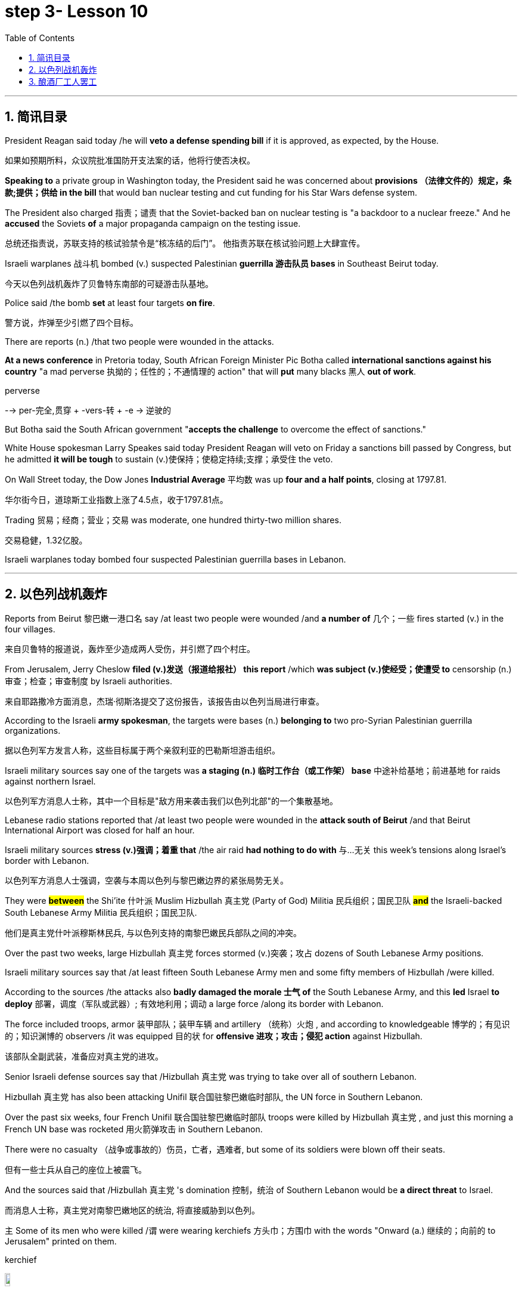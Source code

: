 

= step 3- Lesson 10
:toc: left
:toclevels: 3
:sectnums:
:stylesheet: ../../+ 000 eng选/美国高中历史教材 American History ： From Pre-Columbian to the New Millennium/myAdocCss.css

'''


== 简讯目录


President Reagan said today /he will *veto a defense spending bill* if it is approved, as expected, by the House.

[.my2]
如果如预期所料，众议院批准国防开支法案的话，他将行使否决权。 +

*Speaking to* a private group in Washington today, the President said he was concerned about *provisions （法律文件的）规定，条款;提供；供给 in the bill* that would ban nuclear testing and cut funding for his Star Wars defense system.  +

The President also charged 指责；谴责 that the Soviet-backed ban on nuclear testing is "a backdoor to a nuclear freeze." And he *accused* the Soviets *of* a major propaganda campaign on the testing issue.  +

[.my2]
总统还指责说，苏联支持的核试验禁令是“核冻结的后门”。
他指责苏联在核试验问题上大肆宣传。 +

Israeli warplanes 战斗机 bombed (v.) suspected Palestinian *guerrilla 游击队员 bases* in Southeast Beirut today.  +

[.my2]
今天以色列战机轰炸了贝鲁特东南部的可疑游击队基地。 +

Police said /the bomb *set* at least four targets *on fire*.

[.my2]
警方说，炸弹至少引燃了四个目标。  +

There are reports (n.) /that two people were wounded in the attacks.

*At a news conference* in Pretoria today, South African Foreign Minister Pic Botha called *international sanctions against his country* "a mad perverse 执拗的；任性的；不通情理的 action" that will *put* many blacks 黑人 *out of work*.  +

[.my1]
====
.perverse
--> per-完全,贯穿 + -vers-转 + -e → 逆驶的
====

But Botha said the South African government "*accepts the challenge* to overcome the effect of sanctions."


White House spokesman Larry Speakes said today President Reagan will veto on Friday a sanctions bill passed by Congress, but he admitted *it will be tough* to sustain (v.)使保持；使稳定持续;支撑；承受住 the veto.  +

On Wall Street today, the Dow Jones *Industrial Average* 平均数 was up *four and a half points*, closing at 1797.81.  +

[.my2]
华尔街今日，道琼斯工业指数上涨了4.5点，收于1797.81点。 +

Trading 贸易；经商；营业；交易 was moderate, one hundred thirty-two million shares.

[.my2]
交易稳健，1.32亿股。 +

Israeli warplanes today bombed four suspected Palestinian guerrilla bases in Lebanon.  +



'''

== 以色列战机轰炸


Reports from Beirut 黎巴嫩一港口名 say /at least two people were wounded /and *a number of* 几个；一些 fires started (v.) in the four villages.  +

[.my2]
来自贝鲁特的报道说，轰炸至少造成两人受伤，并引燃了四个村庄。 +



From Jerusalem, Jerry Cheslow *filed (v.)发送（报道给报社） this report* /which *was subject (v.)使经受；使遭受 to* censorship (n.)审查；检查；审查制度 by Israeli authorities.  +

[.my2]
来自耶路撒冷方面消息，杰瑞·彻斯洛提交了这份报告，该报告由以色列当局进行审查。 +


According to the Israeli *army spokesman*, the targets were bases (n.) *belonging to* two pro-Syrian Palestinian guerrilla organizations.  +

[.my2]
据以色列军方发言人称，这些目标属于两个亲叙利亚的巴勒斯坦游击组织。 +


Israeli military sources say one of the targets was *a staging (n.) 临时工作台（或工作架） base* 中途补给基地；前进基地 for raids against northern Israel.  +

[.my2]
以色列军方消息人士称，其中一个目标是"敌方用来袭击我们以色列北部"的一个集散基地。

Lebanese radio stations reported that /at least two people were wounded in the *attack south of Beirut* /and that Beirut International Airport was closed for half an hour.  +

Israeli military sources *stress (v.)强调；着重 that* /the air raid *had nothing to do with* 与…无关 this week's tensions along Israel's border with Lebanon.  +

[.my2]
以色列军方消息人士强调，空袭与本周以色列与黎巴嫩边界的紧张局势无关。 +


They were *#between#* the Shi'ite 什叶派 Muslim Hizbullah 真主党 (Party of God) Militia 民兵组织；国民卫队  *#and#* the Israeli-backed South Lebanese Army Militia 民兵组织；国民卫队.  +

[.my2]
他们是真主党什叶派穆斯林民兵, 与以色列支持的南黎巴嫩民兵部队之间的冲突。 +


Over the past two weeks, large Hizbullah 真主党 forces stormed  (v.)突袭；攻占 dozens of South Lebanese Army positions.  +

Israeli military sources say that /at least fifteen South Lebanese Army men and some fifty members of Hizbullah /were killed.  +

According to the sources /the attacks also *badly damaged the morale  士气 of* the South Lebanese Army, and this *led* Israel *to deploy* 部署，调度（军队或武器）; 有效地利用；调动 a large force /along its border with Lebanon.  +

The force included troops, armor  装甲部队；装甲车辆 and artillery （统称）火炮 , and according to knowledgeable 博学的；有见识的；知识渊博的 observers /it was equipped 目的状 for *offensive 进攻；攻击；侵犯 action* against Hizbullah.

[.my2]
该部队全副武装，准备应对真主党的进攻。  +

Senior Israeli defense sources say that /Hizbullah 真主党  was trying to take over all of southern Lebanon.  +

Hizbullah 真主党  has also been attacking Unifil 联合国驻黎巴嫩临时部队, the UN force in Southern Lebanon.  +

Over the past six weeks, four French Unifil 联合国驻黎巴嫩临时部队 troops were killed by Hizbullah 真主党 , and just this morning a French UN base was rocketed 用火箭弹攻击 in Southern Lebanon.  +

There were no casualty （战争或事故的）伤员，亡者，遇难者, but some of its soldiers were blown off their seats.

[.my2]
但有一些士兵从自己的座位上被震飞。  +

And the sources said that /Hizbullah 真主党 's domination 控制，统治 of Southern Lebanon would be *a direct threat* to Israel.  +

[.my2]
而消息人士称，真主党对南黎巴嫩地区的统治, 将直接威胁到以色列。 +


`主` Some of its men who were killed /`谓` were wearing kerchiefs 方头巾；方围巾 with the words "Onward (a.) 继续的；向前的 to Jerusalem" printed on them.  +

[.my1]
====
.kerchief
image:../img/kerchief.jpg[,10%]
====


But since the Israeli troops deployed along the border three days ago, there have been no Hizbullah 真主党  attacks on the South Lebanese Army.  +

By nightfall 黄昏；傍晚 here in the Middle East, the Israeli troops had returned to their bases.  +

For National Public Radio, I'm Jerry Cheslow in Jerusalem.  +


'''

== 酿酒厂工人罢工

This week, Californian wine workers *vote (v.)投票（赞成╱反对）；表决（支持╱不支持）；选举 on a contract 合同；合约；契约 proposal* from winery owners.  +

[.my2]
本周，加州葡萄酒商就酒厂老板的合同提案, 进行表决。 +

The workers have now been on strike 罢工；罢课；罢市 for six weeks.  +

The contract proposal *calls for* cuts in wages and cuts in benefits.  +

`主` The prospects for *rank and file*  普通成员,普通士兵 approval `谓` seem slim.

[.my2]
普通民众批准它的前景, 似乎很渺茫。 +

[.my1]
====
.rank and file
--> rank,行，file,列。比喻用法。
====

*A central issue* of the strike is *the economic well-being* 健康；安乐；康乐 of the California wine industry.  +

[.my2]
此次罢工的核心问题, 是加利福尼亚葡萄酒业的经济福利。 +


William Drummond reports.  +


`主` A gondola 威尼斯小划船；贡多拉；凤尾船;（热气球、飞船上的）吊舱，吊篮 containing tons of freshly picked Chardenay grapes /`谓` is dumped 丢下；抛弃；推卸 into a hopper V形送料斗；漏斗 /*as the process begins* for bottling  (v.)把（液体）装入瓶中 the 1986 vintage.  +

[.my2]
一艘载满数吨新鲜采摘的霞多丽葡萄的贡多拉货船, 把它们倒入料斗中，开始给1986年的葡萄酒装瓶。 +

[.my1]
====
.gondola
image:../img/gondola.jpg[,10%]

.hopper
a container shaped like a V, that holds grain, coal, or food for animals, and lets it out through the bottom V形送料斗；漏斗 +
image:../img/hopper.jpg[,10%]
image:../img/hopper2.jpg[,10%]
====



The harvest has continued /*despite the fact that* more than two thousand winery workers have struck 突击；攻击 twelve of the biggest wineries in Northern and Central California.  +

[.my2]
尽管有超过二千名酿酒工人，在加利福尼亚北部和中部最大的12家酿酒厂举行罢工，但这样的大丰收仍在继续。 +



Relying on *automated plants* 工厂 and non-union labor, members of *the Winery Owners' Association* have succeeded in *carrying on*  继续,开展; 参与 what looks like *business is usual*.  +

[.my2]
依靠自动化工厂和非工会劳工，酿酒厂业主协会的成员, 已经成功地使生意看起来像往常一样。

But out on the picket （罢工期间纠察妥协分子的）纠察员，纠察队；罢工警戒 line, union worker Pat Scoley is *anything but* 根本不, 决不(一点也不是)  pleased.  +

[.my2]
但在警戒线外，工会工人帕特·斯克里一点也高兴不起来。 +

[.my1]
====
.picket
a person or group of people *who stand outside the entrance to a building in order to protest about sth*, especially in order to stop people from entering a factory, etc. during a strike; an occasion at which this happens （罢工期间纠察妥协分子的）纠察员，纠察队；罢工警戒 +
a pointed piece of wood *that is fixed in the ground, especially as part of a fence* （尤指栅栏的）尖木桩，尖板条 +
-> 来自法语piquet,尖木桩，来自piquer,刺，刺穿，词源同pike,pique.原指对抗骑兵的竖在地上的尖刺或木桩，引申词义看守敌人的巡逻队，后引申现词义。 +
image:../img/picket.jpg[,10%]

.picket line
a line or group of pickets 纠察线；纠察队人墙 +
- Fire crews refused to cross the picket line. 消防人员拒不冲破围厂队伍人墙。 +
image:../img/picket line.jpg[,10%]

.anything but
根本不，一点也不
- The food was anything but delicious. 这食物一点也不好吃。
====


"I guess they're *doing all right* 过得还好. If they aren't, they want us *to think they are*.  *I hope to hell* they aren't, between you and me."  +

[.my2]
我猜他们过得还不错。如果不是的话，他们会希望我们认为他们过得不错。我希望他们真的过得不错，这是我们之间的谈话。 +

[.my1]
====
.doing all right
过得还好,一切都好;一切如常：表示某人的生活或状况良好，没有什么大问题。 +
-  How are you doing? - *I'm doing all right*, thanks for asking. 你怎么样？-我过得还好，谢谢关心。

.hope to hell /wish to hell
If you say you *hope to hell* or *wish to hell* that something is true, you are emphasizing that *you strongly hope or wish it is true*. +
- *I hope to hell* you're right.

chatGpt :  +
*"I hope to hell" 是一个口语表达，表示强烈的希望或担忧。这里的 "hell" 并不是指地狱，而是用来强调说话人的情感，类似于“我真是希望”或“我真是担心”的意思。*
====

The union contract expired （因到期而）失效，终止；到期 at the end of July, which is the beginning of the harvest, the time when wine makers usually need all the help they can get.

[.my2]
工会合同七月底到期，恰逢收获时节，葡萄酒制造商通常会倾尽全力寻求帮助。 +

But many plants are like the Charles Krug Winery 葡萄酒厂；酿酒厂, which has been completely automated 使自动化.

[.my2]
但许多如查尔斯·克鲁格这样的酒厂，已完全实现了自动化生产。 +


Owner Peter Mondaby says the strike has no effect on *producing the product*.

[.my2]
老板彼得·曼达比说，罢工对生产没有影响。 +


"We feel that we can go on indefinitely 无限期地, because there's a lot of people who want to work.  +

And it's only a question of training these people and, of course, with the system that we have, very well computerized 用计算机做；使计算机化；使电脑化, that they can *fit in* with a reasonable amount of training, that they can fit in.  +

[.my2]
这只是一个培训这些人的问题，当然，有了我们现有的系统，计算机化的很好，他们可以适应合理数量的培训，他们可以适应。  +

So, I mean, we're not concerned about it." Actually, `主` the heavy rainfall 降雨量；下雨 several days ago in the Napa Valley `谓` seemed to disturb  打扰；干扰；妨碍 the owners *more than* the strike.  +

Mondaby *produces (v.) around a million cases* a year, *super premium 高昂的；优质的 brands* under the Charles Krug label, *mid-range premium wines* and *jug 壶，罐 wines* 大罐酒.  +

[.my2]
曼达比的产量, 大约每年一百万例，包括查尔斯·克鲁格旗下的高档葡萄酒，中档优质葡萄酒和壶酒。 +

[.my1]
====
.jug wine
大罐酒（尤指大瓶装的廉价佐餐酒） +
image:../img/jug wine.jpg[,10%]
====

Mondaby says the industry *took a beating* during the last several years because of cheap wine imports from Europe.

[.my2]
曼达比说葡萄酒产业在过去几年里遭受打击，由于欧洲廉价葡萄酒进入国内市场。 +


Even though Americans today are drinking more wine *chiefly (ad.)主要地；首要地 in the form of* wine coolers （通常有冰和酒的）清凉饮料, wine makers say *there's not that much profit* in the coolers, and they're still *in a financial pinch*  捏；掐；拧,一撮.  +

[.my2]
尽管现在美国人饮用葡萄酒，更多情况下饮用的是葡萄酒类果汁饮品，但葡萄酒制造商说, 葡萄酒类果汁饮品里面没有太多利润，他们在财政上仍然处于拮据状态。 +

[.my1]
====
.wine cooler
1.( NAmE ) a drink made with wine, fruit juice, ice and soda water （用葡萄酒、果汁、冰和苏打水制成的）冰镇果酒饮料 +
2.ˈwine cooler a container for putting a bottle of wine in to cool it 镇酒冰壶 +
image:../img/wine cooler.jpg[,10%]

.pinch
可以作： Pressure, stress (usually of want, misfortune, or the like); difficulty, hardship.
====


"I feel that the industry *has hit its low point* and now *in on the uptrend* （商业活动的）上升趋势，改善，增强，活跃.

[.my2]
我觉得这个行业已经触底，现在正处于上升趋势。  +

Of course, it's not an uptrend that you will see overnight, but it is a healthy uptrend *in a gradual growth manner*  方式；方法 now.

[.my2]
当然，这种上升趋势并不会发生在一夜之间，但它是一个渐进的健康上升趋势。 +

But I wouldn't necessarily 必然地；不可避免地 say a greater profitability 盈利能力；收益性；利益率 because the profit is very, very marginal.

[.my2]
但我不一定是说利润更大，因为利润非常非常薄。 +


The volume 量；额 is there, it's true, but the profit is very, very marginal.

[.my2]
成交量是有的，这是真的，但利润非常非常薄。 +


Mondaby's *marginal profit* argument 论据；理由；论点 does not *win (v.) much support* among striking workers, like Hannah Stockton, who works in the bottling plant at Christian Brothers.

[.my2]
曼达比关于超薄利润的说法, 并没有在工人中赢得更多的支持，像汉纳·斯托弗科顿，他在Christian Brothers装瓶厂工作。 +

"I don't believe it, 'because I read the paper every day, and I listen to the news.
I mean, there has been increase in sale.
I mean, ... I believe three or four years back, we had a slump （价格、价值、数量等）骤降，猛跌，锐减 in the industry. But wine is coming back.  +

[.my2]
我的意思是，销售额增加了。我的意思是，我相信三年或四年前，我们经历了葡萄酒行业的萧条期。但现在这个行业正在回归。 +

Now they are *coming out* 出版；发行；发表 with wine coolers; they are making money.  +
We don't want a raise 加薪; we just want to keep what we've got."

Wages for workers in the winery industry *range from* around eight dollars *to* fifteen dollars an hour.  +

The union was willing to give up a slight 轻微的；略微的 reduction 减少；缩小；降低 in wages, but refused to accept cuts in the pension 养老金；退休金；抚恤金 and health benefits.  +
[.my2]
工会愿意接受工资的降低，但拒绝接受削减养老金和健康福利。 +


The employers reportedly want a twenty percent reduction /in the wages and benefits package.

[.my2]
据说，雇主希望工资和福利待遇有一个20%的降低。 +


Winery owners say /*the union has to recognize that* overall costs have increased.  +

"Not only is your gross 毛收入，总收入 down; the competition *has forced us to increase* marketing and advertising, which is further eroding whatever margin was there." David Spualding is *general manager* of a winery in Calistoga.  +

[.my2]
不仅是你的总利润额下降了，竞争迫使我们增加了市场及广告投入，这让利润进一步降低了。 戴维·斯伯丁是卡利斯托加一家酒厂的总经理。 +

Spaulding Vineyards （为酿酒而种植的）葡萄园；（以葡萄园自种葡萄进行生产的）酿酒厂 is tiny *compared to* Charles Krug and Gallo, and Spaulding Vineyards is not *on strike*, but David Spaulding says *he faces the same market forces* as the big guys.  +

[.my2]
相比于查尔斯·克鲁格和加洛，斯伯丁葡萄园很小，斯伯丁葡萄园的工人们没有举行罢工，但戴维·斯伯丁说，他和那些大酒厂一样，面临着同样的市场压力。 +


"I think *the big problem is the same problem* that faces agriculture all over this country; and that is surplus (n.)过剩；剩余；过剩量；剩余额.  +

[.my2]
我认为我们所面临的最大的问题, 和全国的农业所面临的一样；那就是过剩。 +

You know *we are producing more* and *producing it more efficiently*, and we have a production that exceeds  超过（数量） the demand in the market."


Spaulding says wine coolers have *taken up*  占用 (时间、空间或精力) some of the over-production, but not *all of it*.  +
[.my2]
斯伯丁说，葡萄酒类果汁饮品, 占了生产过剩的一部分，但不是全部。 +


*As for* 至于 the union leaders, they don't think it's good idea to give back wages and benefits when the demand for the product is on the increase.  +


Winery workers *are voting* all this week *on the wages and benefits cuts* proposed by management.  +
[.my2]
酿酒工人们, 本周一直在就管理层所提出的削减工资和福利一事进行投票。


Jerry Davis is an official of the union.  +

"From the people *I talked to today* and *what the negotiating committee is stating* 陈述；说明；声明, *we ask a NO vote* on this proposal." The results are expected to be known by Thursday.

[.my2]
根据今天与我谈话的人和谈判委员会所说的话，我们要求对这项提案投反对票。 预计结果将于星期四公布。 +


For National Public Radio, I'm William Drummond reporting.


'''
